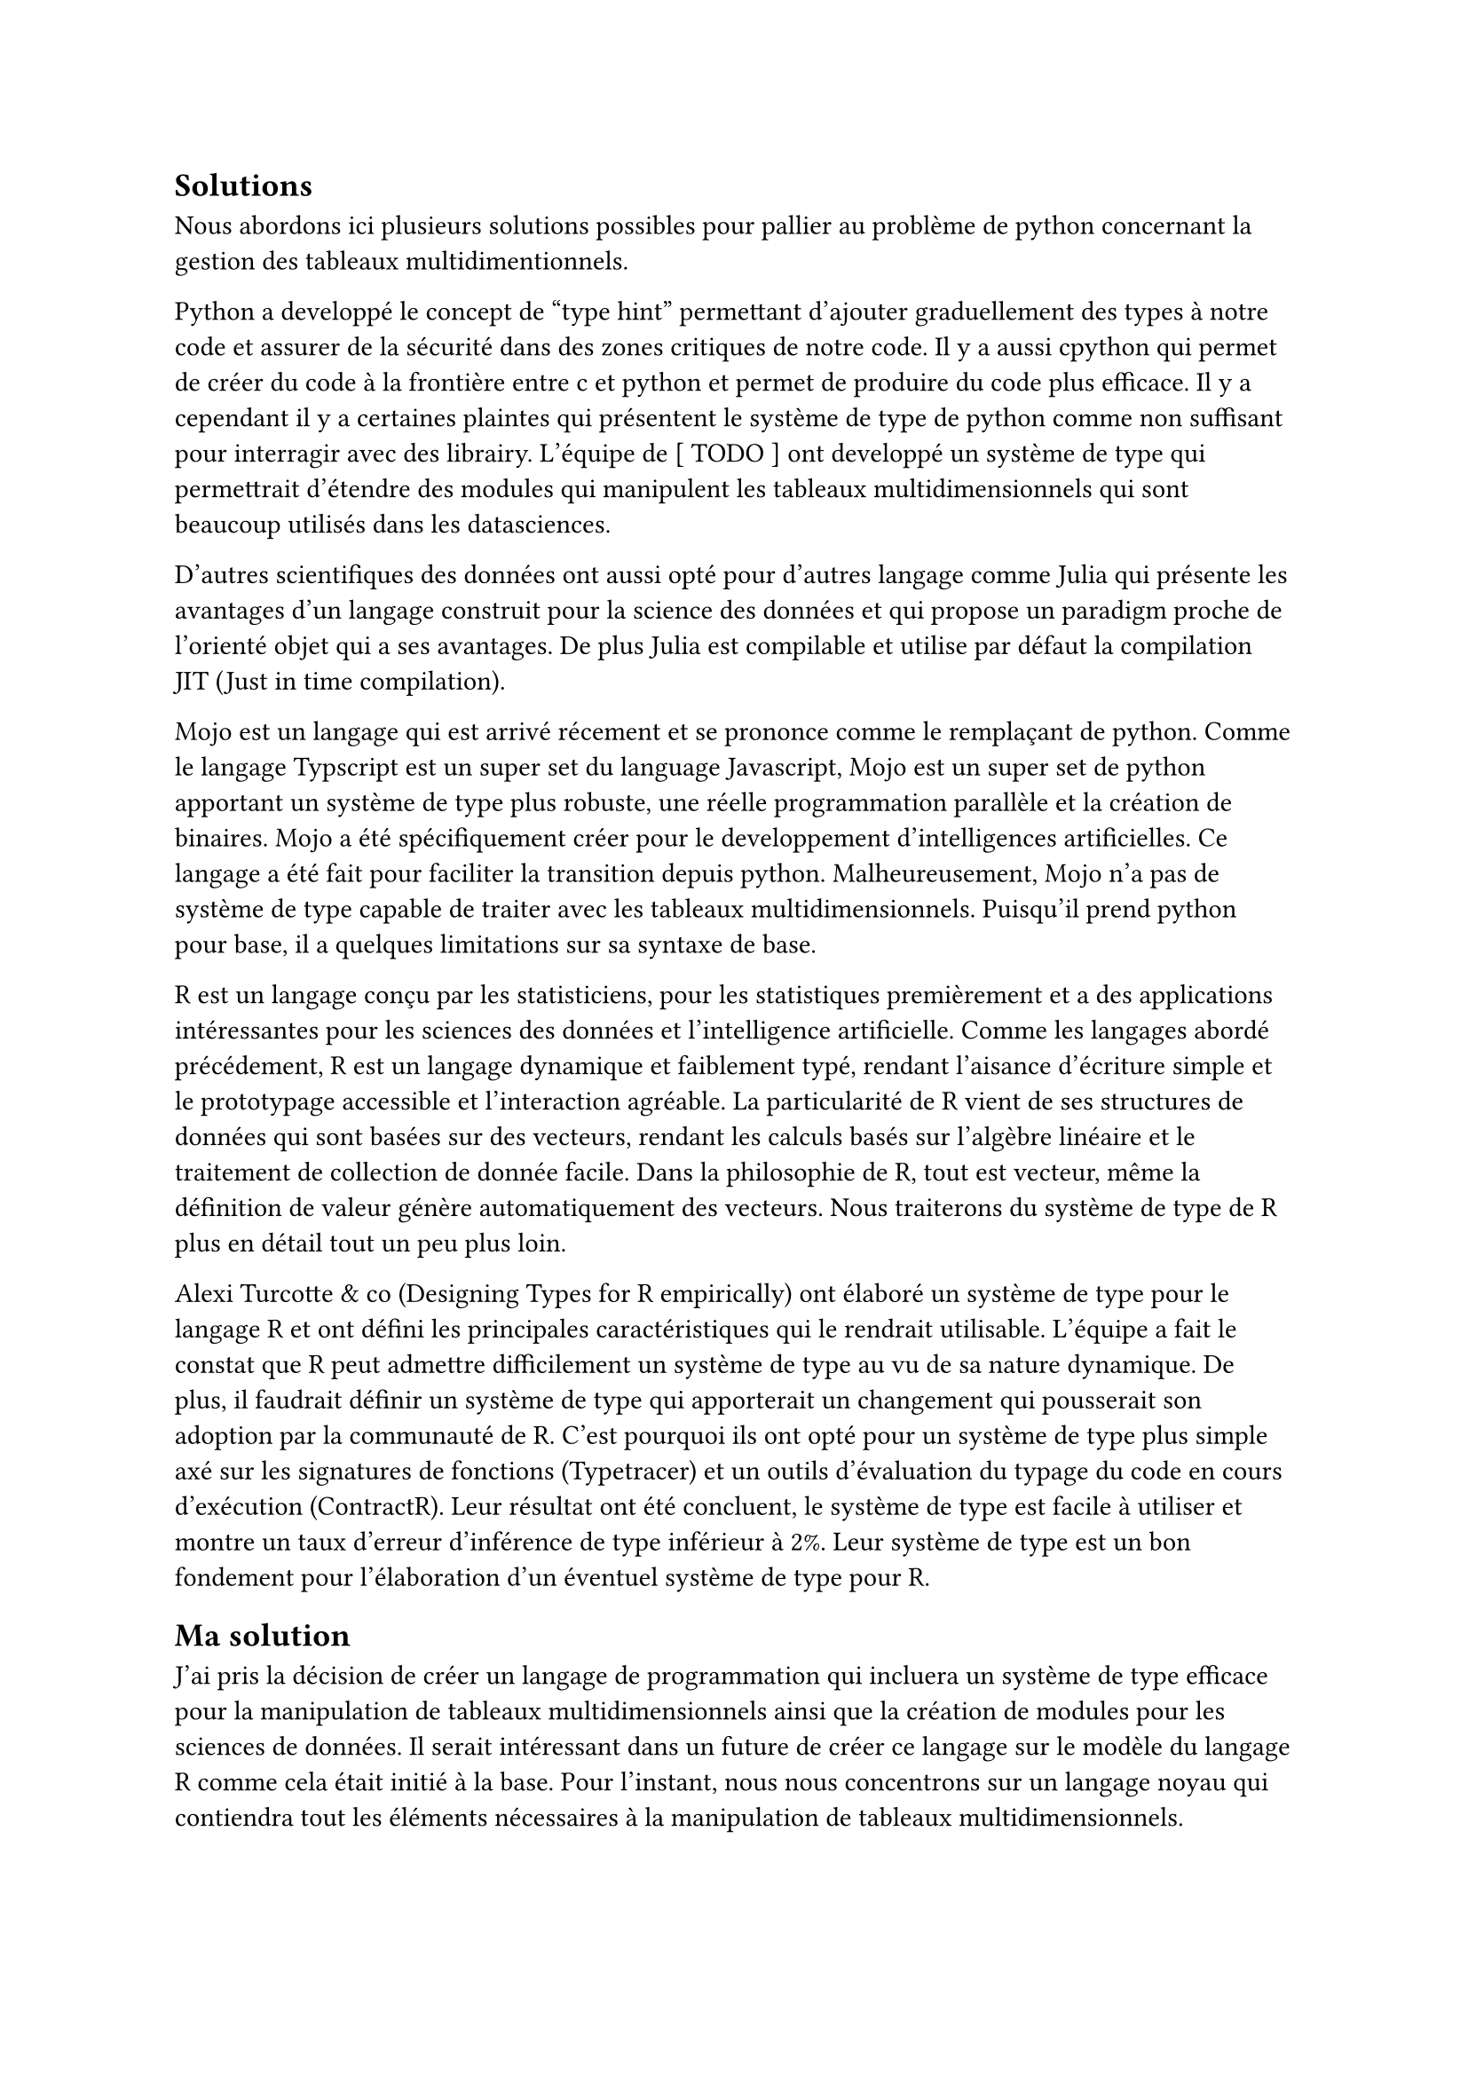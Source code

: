 == Solutions

Nous abordons ici plusieurs solutions possibles pour pallier au problème de python concernant la gestion des tableaux multidimentionnels.

Python a developpé le concept de "type hint" permettant d'ajouter graduellement des types à notre code et assurer de la sécurité dans des zones critiques de notre code. Il y a aussi cpython qui permet de créer du code à la frontière entre c et python et permet de produire du code plus efficace. Il y a cependant il y a certaines plaintes qui présentent le système de type de python comme non suffisant pour interragir avec des librairy. L'équipe de [ TODO ] ont developpé un système de type qui permettrait d'étendre des modules qui manipulent les tableaux multidimensionnels qui sont beaucoup utilisés dans les datasciences.

D'autres scientifiques des données ont aussi opté pour d'autres langage comme Julia qui présente les avantages d'un langage construit pour la science des données et qui propose un paradigm proche de l'orienté objet qui a ses avantages. De plus Julia est compilable et utilise par défaut la compilation JIT (Just in time compilation).

Mojo est un langage qui est arrivé récement et se prononce comme le remplaçant de python. Comme le langage Typscript est un super set du language Javascript, Mojo est un super set de python apportant un système de type plus robuste, une réelle programmation parallèle et la création de binaires. Mojo a été spécifiquement créer pour le developpement d'intelligences artificielles. Ce langage a été fait pour faciliter la transition depuis python. Malheureusement, Mojo n'a pas de système de type capable de traiter avec les tableaux multidimensionnels. Puisqu'il prend python pour base, il a quelques limitations sur sa syntaxe de base.

// TODO : Static rank polymorphism -> smt problem

R est un langage conçu par les statisticiens, pour les statistiques premièrement et a des applications intéressantes pour les sciences des données et l'intelligence artificielle. Comme les langages abordé précédement, R est un langage dynamique et faiblement typé, rendant l'aisance d'écriture simple et le prototypage accessible et l'interaction agréable. La particularité de R vient de ses structures de données qui sont basées sur des vecteurs, rendant les calculs basés sur l'algèbre linéaire et le traitement de collection de donnée facile. Dans la philosophie de R, tout est vecteur, même la définition de valeur génère automatiquement des vecteurs. Nous traiterons du système de type de R plus en détail tout un peu plus loin.

Alexi Turcotte & co (Designing Types for R empirically) ont élaboré un système de type pour le langage R et ont défini les principales caractéristiques qui le rendrait utilisable. L'équipe a fait le constat que R peut admettre difficilement un système de type au vu de sa nature dynamique. De plus, il faudrait définir un système de type qui apporterait un changement qui pousserait son adoption par la communauté de R. C'est pourquoi ils ont opté pour un système de type plus simple axé sur les signatures de fonctions (Typetracer) et un outils d'évaluation du typage du code en cours d'exécution (ContractR). Leur résultat ont été concluent, le système de type est facile à utiliser et montre un taux d'erreur d'inférence de type inférieur à 2%. Leur système de type est un bon fondement pour l'élaboration d'un éventuel système de type pour R.

== Ma solution

J'ai pris la décision de créer un langage de programmation qui incluera un système de type efficace pour la manipulation de tableaux multidimensionnels ainsi que la création de modules pour les sciences de données. Il serait intéressant dans un future de créer ce langage sur le modèle du langage R comme cela était initié à la base. Pour l'instant, nous nous concentrons sur un langage noyau qui contiendra tout les éléments nécessaires à la manipulation de tableaux multidimensionnels.

Nous verons en détails notre solution, mais nous pouvons déjà décrire les caractéristique de notre solution. Celle-ci incluera bien évidement des notions comme les tableaux, les génériques, les types dépendants et tout autres fonctionnalités qui rendrait le langage plus puissant dans son expression. Cependant nous prendrons aussi en compte le besoin pratique de notre recherche. Il faut que la solution puisse aussi être flexible et raisonnable en terme de courbe d'apprentissage pour éviter de créer un modèle théorique qui ne marchera jamais pour la communauté des scientifiques de donnée.

Les tableaux multidimensionnels comme les matrices ou les tenseurs ne sont que des tableaux récursivements définis (des tableaux de tableaux de tableaux, etc.).


= Pourquoi les types ?

Les systèmes de types détectent les erreurs dans les langages de programmation en analysant les types de données avant l'exécution. Ils imposent des règles strictes pour garantir des opérations cohérentes, comme empêcher l'addition d'un entier et d'une chaîne de caractères. En vérifiant les types lors de la compilation ou avant l'exécution, ils détectent des erreurs telles que les affectations incorrectes, les appels de fonction avec des types inadéquats, et l'accès à des propriétés inexistantes. Ces vérifications réduisent les erreurs d'exécution et facilitent la détection précoce des bogues, améliorant ainsi la fiabilité du code.

Un système de types bien conçu pour un langage utilisant des tableaux multidimensionnels présente plusieurs avantages significatifs dans le domaine de la programmation et des sciences de données. Tout d'abord, un tel système permet de spécifier et de vérifier de manière statique la structure et les dimensions des tableaux utilisés dans le code. Cela aide à prévenir les erreurs courantes telles que les accès hors limites ou les opérations incompatibles sur les tableaux. Par exemple, en définissant des types spécifiques pour les tableaux à deux dimensions (comme matrices) ou à trois dimensions (comme tenseurs), le système de types peut garantir que les opérations effectuées sur ces structures respectent leurs propriétés dimensionnelles attendues.

De plus, un système de types robuste pour les tableaux multidimensionnels facilite la maintenance du code en offrant une documentation intégrée sur la structure et l'utilisation des données. Cela rend le code plus lisible et compréhensible pour les développeurs travaillant sur des projets collaboratifs ou en phase de maintenance. En spécifiant clairement les types des tableaux, les développeurs peuvent également bénéficier de fonctionnalités telles que l'inférence de types et la détection automatique d'erreurs potentielles lors de la compilation ou de l'exécution du programme.

De plus, un système de types bien adapté aux tableaux multidimensionnels peut favoriser l'optimisation automatique des performances. Les compilateurs et les interprètes peuvent utiliser les informations sur la taille et la disposition des tableaux pour générer un code plus efficace, exploitant par exemple la localité spatiale et temporelle des données lors des accès mémoire et des calculs.

Enfin, pour les applications en sciences de données et en calcul scientifique, où la précision des calculs et la gestion efficace des données sont cruciales, un système de types pour les tableaux multidimensionnels contribue à assurer la cohérence des opérations et la validité des résultats. Cela permet aux chercheurs et aux analystes de se concentrer sur les aspects conceptuels et algorithmiques de leurs travaux sans être constamment préoccupés par les problèmes liés à la gestion des données.


La solution développée dans ce papier est indépendante au langage de programmation, mais pour développer une solution qui aurait le potentiel d'être utilisé dans le future, il faut adopter la solution de prendre ce qui existe déjà et en faire une version améliorée. J'ai décidé de choisir le langage R pour plusieurs raisons. Premièrement, par rapport à ses alternative (Python, Julia), R ne dispose pas d'un système de type explicite permettant d'établir la correction des opérations fait dans le cadre du langage. Deuxièmement, le langage R est la raison pour laquelle ce projet a débuté à l'origine, car j'avais le désir de mettre en avant ce langage pour proposer une alternative intéressante à Python et Julia dans les sciences des données. En effet, ces deux langages sont principalement construit sur le paradigme orienté objet. Cependant, étant moi-même un partisant des langages de programmation fonctionnel, R était le meilleur candidat pour poser son pied dans le domaine. Troisièmement, ayant certains contacts avec la base d'utilisateurs de R, j'ai pu établir du vrai besoin d'un système de type surtout dans la construction de package efficace. L'idéal serait de construire des package qui puissent être automatiquement accepté par CRAN #footnote[CRAN, abréviation de "Comprehensive R Archive Network", est l'organisation qui gère et distribue les packages et les ressources pour le langage de programmation R. Fondée en 1997, CRAN constitue une ressource centrale essentielle pour la communauté R, permettant aux développeurs et aux utilisateurs d'accéder à des milliers de packages R, de documentation, de manuels, et de données associées.].

